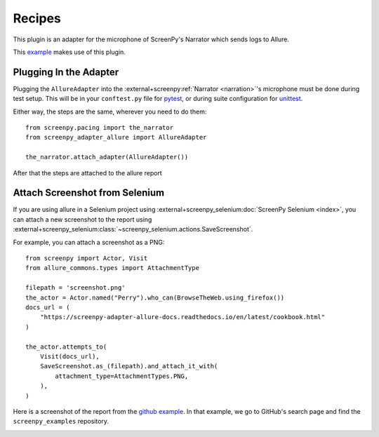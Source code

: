 =======
Recipes
=======

This plugin is an adapter for the microphone of ScreenPy's Narrator which sends logs to Allure.

This `example <https://github.com/ScreenPyHQ/screenpy_examples/tree/trunk/screenpy_selenium/github>`__ makes use of this plugin.

Plugging In the Adapter
=======================

Plugging the ``AllureAdapter``
into the :external+screenpy:ref:`Narrator <narration>`'s microphone
must be done during test setup.
This will be in your ``conftest.py`` file for `pytest <https://docs.pytest.org/>`__,
or during suite configuration for `unittest <https://docs.python.org/3/library/unittest.html>`__.

Either way,
the steps are the same,
wherever you need to do them::

    from screenpy.pacing import the_narrator
    from screenpy_adapter_allure import AllureAdapter

    the_narrator.attach_adapter(AllureAdapter())

After that the steps are attached to the allure report

.. image:: ./images/allure_with_plugin.png
  :width: 768
  :alt: Screenshot without plugin has not the steps

Attach Screenshot from Selenium
===============================

If you are using allure in a Selenium project using :external+screenpy_selenium:doc:`ScreenPy Selenium <index>`,
you can attach a new screenshot to the report
using :external+screenpy_selenium:class:`~screenpy_selenium.actions.SaveScreenshot`.

For example,
you can attach a screenshot as a PNG::

    from screenpy import Actor, Visit
    from allure_commons.types import AttachmentType

    filepath = 'screenshot.png'
    the_actor = Actor.named("Perry").who_can(BrowseTheWeb.using_firefox())
    docs_url = (
        "https://screenpy-adapter-allure-docs.readthedocs.io/en/latest/cookbook.html"
    )

    the_actor.attempts_to(
        Visit(docs_url),
        SaveScreenshot.as_(filepath).and_attach_it_with(
            attachment_type=AttachmentTypes.PNG,
        ),
    )

Here is a screenshot of the report from
the `github example <https://github.com/ScreenPyHQ/screenpy_examples/blob/trunk/screenpy_selenium/github/features/test_github_search.py#L44-L54>`__.
In that example,
we go to GitHub's search page
and find the ``screenpy_examples`` repository.

.. image:: ./images/allure_screenshot.png
  :width: 768
  :alt: Allure report showing the screenshot from the Github example
